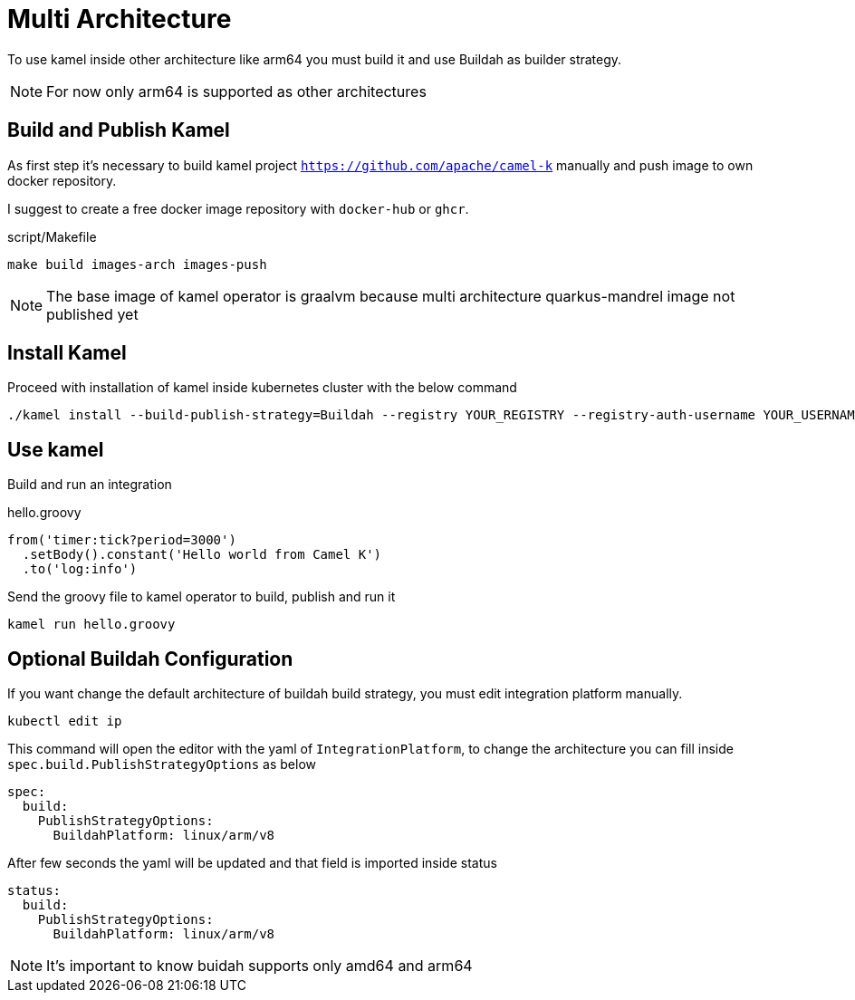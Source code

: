 [[multi-architecture-props]]
= Multi Architecture

To use kamel inside other architecture like arm64 you must build it and use Buildah as builder strategy.

NOTE: For now only arm64 is supported as other architectures

[[multi-architecture-build]]
== Build and Publish Kamel

As first step it's necessary to build kamel project `https://github.com/apache/camel-k` manually and push image to own docker repository.

I suggest to create a free docker image repository with `docker-hub` or `ghcr`.

[source,shell]
.script/Makefile
----
make build images-arch images-push
----

NOTE: The base image of kamel operator is graalvm because multi architecture quarkus-mandrel image not published yet

[[multi-architecture-install]]
== Install Kamel

Proceed with installation of kamel inside kubernetes cluster with the below command

[source,shell]
----
./kamel install --build-publish-strategy=Buildah --registry YOUR_REGISTRY --registry-auth-username YOUR_USERNAME --registry-auth-password YOUR_PASSWORD
----

[[multi-architecture-use]]
== Use kamel

Build and run an integration

[source,groovy]
.hello.groovy
----
from('timer:tick?period=3000')
  .setBody().constant('Hello world from Camel K')
  .to('log:info')
----

Send the groovy file to kamel operator to build, publish and run it
[source,shell]
----
kamel run hello.groovy
----

[[multi-architecture-configure-optional]]
== Optional Buildah Configuration

If you want change the default architecture of buildah build strategy, you must edit integration platform manually.

[source,shell]
----
kubectl edit ip
----

This command will open the editor with the yaml of `IntegrationPlatform`, to change the architecture you can fill inside `spec.build.PublishStrategyOptions` as below
[source,yaml]
----
spec:
  build:
    PublishStrategyOptions:
      BuildahPlatform: linux/arm/v8
----

After few seconds the yaml will be updated and that field is imported inside status

[source,yaml]
----
status:
  build:
    PublishStrategyOptions:
      BuildahPlatform: linux/arm/v8
----

NOTE: It's important to know buidah supports only amd64 and arm64
